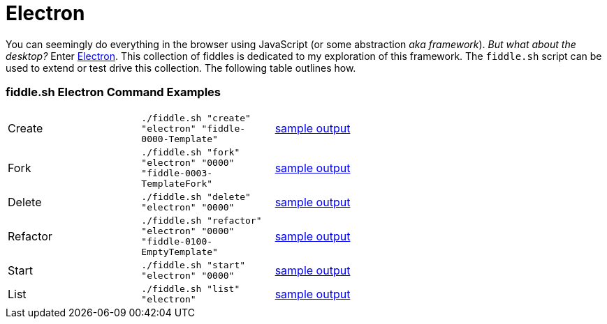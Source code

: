 = Electron

You can seemingly do everything in the browser using JavaScript (or some abstraction
_aka framework_).  _But what about the desktop?_ Enter link:http://electron.atom.io[Electron]. This collection of fiddles
is dedicated to my exploration of this framework.  The `fiddle.sh` script can be used to extend or test drive this
collection. The following table outlines how.

=== fiddle.sh Electron Command Examples

[cols="2,2,5a"]
|===
|Create
|`./fiddle.sh "create" "electron" "fiddle-0000-Template"`
|link:create.md[sample output]
|Fork
|`./fiddle.sh "fork" "electron" "0000" "fiddle-0003-TemplateFork"`
|link:fork.md[sample output]
|Delete
|`./fiddle.sh "delete" "electron" "0000"`
|link:delete.md[sample output]
|Refactor
|`./fiddle.sh "refactor" "electron" "0000" "fiddle-0100-EmptyTemplate"`
|link:refactor.md[sample output]
|Start
|`./fiddle.sh "start" "electron" "0000"`
|link:start.md[sample output]
|List
|`./fiddle.sh "list" "electron"`
|link:list.md[sample output]
|===
